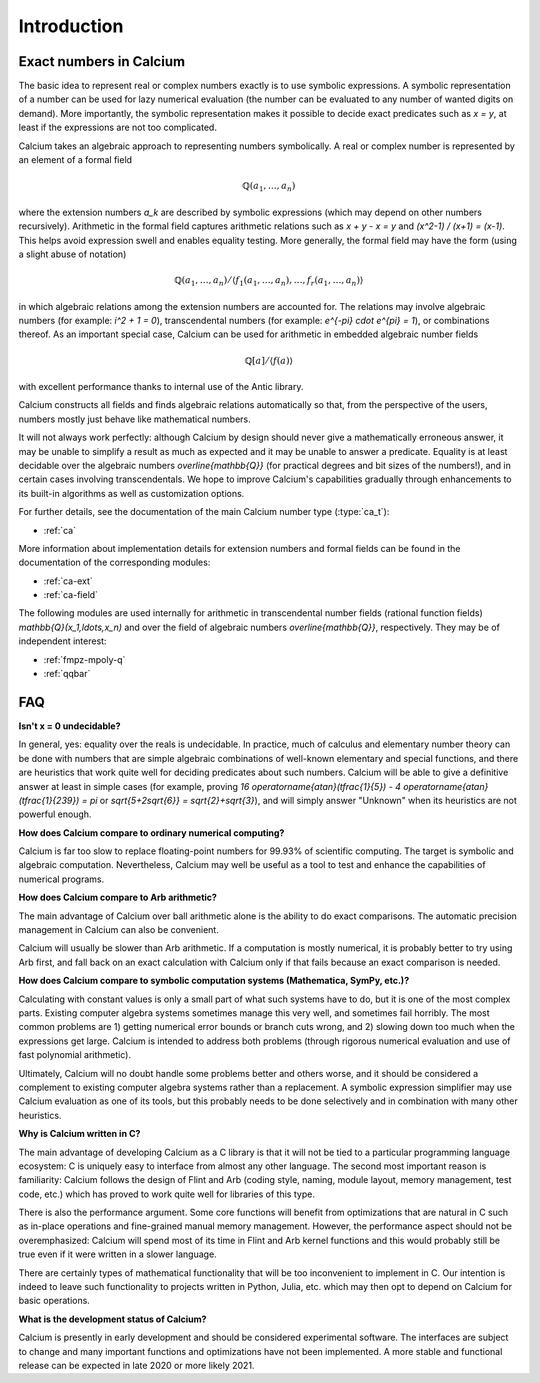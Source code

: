 .. _introduction:

Introduction
===============================================================================

Exact numbers in Calcium
-----------------------------------------------------------------------

The basic idea to represent real or complex numbers exactly
is to use symbolic expressions.
A symbolic representation of a number can be used
for lazy numerical evaluation (the number can be evaluated
to any number of wanted digits on demand).
More importantly, the symbolic representation makes
it possible to decide exact predicates such as `x = y`,
at least if the expressions are not too complicated.

Calcium takes an algebraic approach to representing numbers
symbolically. A real or complex number is represented
by an element of a formal field

.. math ::

    \mathbb{Q}(a_1, \ldots, a_n)

where the extension numbers `a_k` are described by symbolic
expressions (which may depend on other numbers recursively).
Arithmetic in the formal field captures arithmetic
relations such as `x + y - x = y` and `(x^2-1) / (x+1) = (x-1)`.
This helps avoid expression swell and enables equality testing.
More generally, the formal field may have the form
(using a slight abuse of notation)

.. math ::

    \mathbb{Q}(a_1, \ldots, a_n) / \langle f_1(a_1,\ldots,a_n), \ldots, f_r(a_1,\ldots,a_n) \rangle

in which algebraic relations among the extension numbers
are accounted for. The relations may involve algebraic numbers
(for example: `i^2 + 1 = 0`), transcendental numbers
(for example: `e^{-\pi} \cdot e^{\pi} = 1`),
or combinations thereof.
As an important special case, Calcium can be used for
arithmetic in embedded algebraic number fields

.. math ::

    \mathbb{Q}[a] / \langle f(a) \rangle

with excellent performance thanks to internal use of the Antic library.

Calcium constructs all fields and finds algebraic relations
automatically so that, from the perspective of the users,
numbers mostly just behave like mathematical numbers.

It will not always work perfectly: although
Calcium by design should never give a mathematically erroneous
answer, it may be unable to simplify a result as much as expected
and it may be unable to answer a predicate.
Equality is at least decidable over the algebraic numbers
`\overline{\mathbb{Q}}` (for practical
degrees and bit sizes of the numbers!), and in certain
cases involving transcendentals.
We hope to improve Calcium's capabilities gradually
through enhancements to its built-in algorithms
as well as customization options.

For further details, see the documentation of the
main Calcium number type (:type:`ca_t`):

* :ref:`ca`

More information about implementation details for
extension numbers and formal fields
can be found in the documentation of the corresponding modules:

* :ref:`ca-ext`
* :ref:`ca-field`

The following modules are used internally for arithmetic
in transcendental number fields (rational function fields)
`\mathbb{Q}(x_1,\ldots,x_n)` and over the field of algebraic
numbers `\overline{\mathbb{Q}}`, respectively. They may
be of independent interest:

* :ref:`fmpz-mpoly-q`
* :ref:`qqbar`


FAQ
-----------------------------------------------------------------------

**Isn't x = 0 undecidable?**

In general, yes: equality over the reals is undecidable.
In practice, much of calculus
and elementary number theory can be done with numbers that are
simple algebraic combinations of well-known elementary
and special functions, and there are heuristics that work quite well
for deciding predicates about such numbers.
Calcium will be able to give a definitive answer at least in 
simple cases (for example, proving 
`16 \operatorname{atan}(\tfrac{1}{5}) - 4 \operatorname{atan}(\tfrac{1}{239}) = \pi`
or `\sqrt{5+2\sqrt{6}} = \sqrt{2}+\sqrt{3}`),
and will simply answer "Unknown" when its heuristics are not powerful enough.

**How does Calcium compare to ordinary numerical computing?**

Calcium is far too slow to replace floating-point numbers
for 99.93% of scientific computing. The target is symbolic and
algebraic computation.
Nevertheless, Calcium may well be useful as a tool to test
and enhance the capabilities of numerical programs.

**How does Calcium compare to Arb arithmetic?**

The main advantage of Calcium over ball arithmetic alone is the ability
to do exact comparisons. The automatic precision management in Calcium
can also be convenient.

Calcium will usually be slower than Arb arithmetic.
If a computation is mostly numerical, it is probably better to try
using Arb first, and fall back on an exact calculation with Calcium
only if that fails because an exact comparison is needed.

**How does Calcium compare to symbolic computation systems (Mathematica, SymPy, etc.)?**

Calculating with constant values is only a small part of what
such systems have to do, but it is one of the most complex parts.
Existing computer algebra systems sometimes manage this very well,
and sometimes fail horribly. The most common problems are
1) getting numerical error bounds or branch cuts wrong, and
2) slowing down too much
when the expressions get large.
Calcium is intended to address both problems (through rigorous
numerical evaluation and use of fast polynomial arithmetic).

Ultimately, Calcium will no doubt handle some problems better
and others worse, and it should be considered a complement
to existing computer algebra systems rather than a replacement.
A symbolic expression simplifier may use Calcium evaluation
as one of its tools, but this probably needs to be done selectively
and in combination with many other heuristics.

**Why is Calcium written in C?**

The main advantage of developing Calcium as a C library is that it
will not be tied to a particular programming language
ecosystem: C is uniquely easy to interface from
almost any other language.
The second most important reason is familiarity: Calcium follows
the design of Flint and Arb
(coding style, naming, module layout, memory management,
test code, etc.) which has proved to work quite well for
libraries of this type.

There is also the performance argument. Some core functions will
benefit from
optimizations that are natural in C such as in-place operations
and fine-grained manual memory management. However, the performance
aspect should not be overemphasized: Calcium will spend
most of its time in Flint and Arb kernel functions
and this would probably still be true even if it were written
in a slower language.

There are certainly types of mathematical functionality that will be too
inconvenient to implement in C. Our intention is indeed to leave such
functionality to projects written in Python, Julia, etc. which may
then opt to depend on Calcium for basic operations.

**What is the development status of Calcium?**

Calcium is presently in early development and should be considered
experimental software.
The interfaces are subject to change and many important
functions and optimizations have not been implemented.
A more stable and functional release can be expected in late
2020 or more likely 2021.
